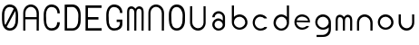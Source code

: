 SplineFontDB: 3.0
FontName: Round_Future
FullName: Round Future
FamilyName: Round Future
Weight: Regular
Copyright: Copyright (c) 2017 Benjamin Philippe Applegate (www.ben.pr@gmail.com)\n\nThis Font Software is licensed under the SIL Open Font License, Version 1.1.\nThis license is copied below, and is also available with a FAQ at:\nhttp://scripts.sil.org/OFL\n\n-----------------------------------------------------------\nSIL OPEN FONT LICENSE Version 1.1 - 26 February 2007\n-----------------------------------------------------------\n\nPREAMBLE\nThe goals of the Open Font License (OFL) are to stimulate worldwide\ndevelopment of collaborative font projects, to support the font creation\nefforts of academic and linguistic communities, and to provide a free and\nopen framework in which fonts may be shared and improved in partnership\nwith others.\n\nThe OFL allows the licensed fonts to be used, studied, modified and\nredistributed freely as long as they are not sold by themselves. The\nfonts, including any derivative works, can be bundled, embedded,\nredistributed and/or sold with any software provided that any reserved\nnames are not used by derivative works. The fonts and derivatives,\nhowever, cannot be released under any other type of license. The\nrequirement for fonts to remain under this license does not apply\nto any document created using the fonts or their derivatives.\n\nDEFINITIONS\n"Font Software" refers to the set of files released by the Copyright\nHolder(s) under this license and clearly marked as such. This may\ninclude source files, build scripts and documentation.\n\n"Reserved Font Name" refers to any names specified as such after the\ncopyright statement(s).\n\n"Original Version" refers to the collection of Font Software components as\ndistributed by the Copyright Holder(s).\n\n"Modified Version" refers to any derivative made by adding to, deleting,\nor substituting -- in part or in whole -- any of the components of the\nOriginal Version, by changing formats or by porting the Font Software to a\nnew environment.\n\n"Author" refers to any designer, engineer, programmer, technical\nwriter or other person who contributed to the Font Software.\n\nPERMISSION AND CONDITIONS\nPermission is hereby granted, free of charge, to any person obtaining\na copy of the Font Software, to use, study, copy, merge, embed, modify,\nredistribute, and sell modified and unmodified copies of the Font\nSoftware, subject to the following conditions:\n\n1) Neither the Font Software nor any of its individual components,\nin Original or Modified Versions, may be sold by itself.\n\n2) Original or Modified Versions of the Font Software may be bundled,\nredistributed and/or sold with any software, provided that each copy\ncontains the above copyright notice and this license. These can be\nincluded either as stand-alone text files, human-readable headers or\nin the appropriate machine-readable metadata fields within text or\nbinary files as long as those fields can be easily viewed by the user.\n\n3) No Modified Version of the Font Software may use the Reserved Font\nName(s) unless explicit written permission is granted by the corresponding\nCopyright Holder. This restriction only applies to the primary font name as\npresented to the users.\n\n4) The name(s) of the Copyright Holder(s) or the Author(s) of the Font\nSoftware shall not be used to promote, endorse or advertise any\nModified Version, except to acknowledge the contribution(s) of the\nCopyright Holder(s) and the Author(s) or with their explicit written\npermission.\n\n5) The Font Software, modified or unmodified, in part or in whole,\nmust be distributed entirely under this license, and must not be\ndistributed under any other license. The requirement for fonts to\nremain under this license does not apply to any document created\nusing the Font Software.\n\nTERMINATION\nThis license becomes null and void if any of the above conditions are\nnot met.\n\nDISCLAIMER\nTHE FONT SOFTWARE IS PROVIDED "AS IS", WITHOUT WARRANTY OF ANY KIND,\nEXPRESS OR IMPLIED, INCLUDING BUT NOT LIMITED TO ANY WARRANTIES OF\nMERCHANTABILITY, FITNESS FOR A PARTICULAR PURPOSE AND NONINFRINGEMENT\nOF COPYRIGHT, PATENT, TRADEMARK, OR OTHER RIGHT. IN NO EVENT SHALL THE\nCOPYRIGHT HOLDER BE LIABLE FOR ANY CLAIM, DAMAGES OR OTHER LIABILITY,\nINCLUDING ANY GENERAL, SPECIAL, INDIRECT, INCIDENTAL, OR CONSEQUENTIAL\nDAMAGES, WHETHER IN AN ACTION OF CONTRACT, TORT OR OTHERWISE, ARISING\nFROM, OUT OF THE USE OR INABILITY TO USE THE FONT SOFTWARE OR FROM\nOTHER DEALINGS IN THE FONT SOFTWARE.
UComments: "This font was made by Benjamin Philippe Applegate (http://github/Camto) using FontForge (http://fontforge.github.io)"
Version: 1.0
DefaultBaseFilename: Round Future
ItalicAngle: 0
UnderlinePosition: -100
UnderlineWidth: 50
Ascent: 800
Descent: 200
InvalidEm: 0
LayerCount: 2
Layer: 0 0 "Back" 1
Layer: 1 0 "Fore" 0
XUID: [1021 137 -472632506 28895]
StyleMap: 0x0000
FSType: 0
OS2Version: 0
OS2_WeightWidthSlopeOnly: 0
OS2_UseTypoMetrics: 1
CreationTime: 1499410292
ModificationTime: 1499638490
PfmFamily: 17
TTFWeight: 400
TTFWidth: 5
LineGap: 90
VLineGap: 90
OS2TypoAscent: 800
OS2TypoAOffset: 0
OS2TypoDescent: -200
OS2TypoDOffset: 0
OS2TypoLinegap: 90
OS2WinAscent: 800
OS2WinAOffset: 0
OS2WinDescent: 200
OS2WinDOffset: 0
HheadAscent: 800
HheadAOffset: 0
HheadDescent: 200
HheadDOffset: 0
OS2Vendor: 'PfEd'
MarkAttachClasses: 1
DEI: 91125
LangName: 1033 "" "" "" "" "" "" "" "" "" "Benjamin Philippe Applegate" "" "" "http://github.com/Camto" "" "" "" "Round Future" "" "" "AaBbCcDdEeFfGgHhIiJjKkLlMmNnOoPpQqRrSsTtUuVvWwXxYyZz"
Encoding: ISO8859-1
UnicodeInterp: none
NameList: AGL For New Fonts
DisplaySize: -48
AntiAlias: 1
FitToEm: 0
WinInfo: 64 16 4
BeginPrivate: 0
EndPrivate
TeXData: 1 0 0 346030 173015 115343 0 1048576 115343 783286 444596 497025 792723 393216 433062 380633 303038 157286 324010 404750 52429 2506097 1059062 262144
BeginChars: 256 20

StartChar: C
Encoding: 67 67 0
Width: 565
VWidth: 0
Flags: HW
LayerCount: 2
Fore
SplineSet
499 220 m 4
 499 77 408 0 271 0 c 27
 110 0 55 150 55 285 c 3
 55 384 55 320 55 419 c 3
 55 553 133 680 267 680 c 3
 393 680 499 600 499 448 c 4
 433 448 l 4
 433 561 360 611 268 611 c 3
 167 611 119 520 119 419 c 3
 119 321 122 383 122 285 c 3
 122 169 154 65 270 65 c 3
 375 65 427 126 427 220 c 0
 499 220 l 4
EndSplineSet
Validated: 1
EndChar

StartChar: G
Encoding: 71 71 1
Width: 565
VWidth: 0
Flags: HW
LayerCount: 2
Fore
SplineSet
270 65 m 3
 154 65 122 169 122 285 c 3
 122 383 119 322 119 420 c 3
 119 521 167 612 268 612 c 3
 359 612 433 552 433 462 c 0
 433 460 433 459 433 458 c 0
 499 458 l 3
 499 608 393 681 267 681 c 3
 133 681 55 554 55 420 c 3
 55 321 55 384 55 285 c 3
 55 150 110 0 271 0 c 19
 404 0 493 64 498 168 c 0
 498 172 498 176 498 180 c 0
 498 288 l 0
 341 288 l 0
 342 288 l 0
 341 227 l 0
 435 227 l 3
 435 120 391 65 270 65 c 3
EndSplineSet
Validated: 5
EndChar

StartChar: O
Encoding: 79 79 2
Width: 565
VWidth: 0
Flags: HW
LayerCount: 2
Fore
SplineSet
272 65 m 3
 156 65 125 169 125 285 c 3
 125 383 122 323 122 421 c 3
 122 522 169 613 270 613 c 3
 362 613 435 510 435 405 c 27
 435 304 431 367 431 266 c 27
 431 165 377 65 272 65 c 3
500 403 m 3
 500 599 395 682 269 682 c 3
 135 682 55 555 55 421 c 3
 55 322 55 384 55 285 c 3
 55 150 112 0 273 0 c 27
 410 0 499 108 499 264 c 0
 500 403 l 3
EndSplineSet
Validated: 9
EndChar

StartChar: zero
Encoding: 48 48 3
Width: 565
VWidth: 0
Flags: HW
LayerCount: 2
Fore
SplineSet
420 508 m 0
 419 508 185 105 185 99 c 0
 185 99 185 99 185 99 c 0
 193 99 218 65 270 65 c 3
 375 65 430 165 430 266 c 3
 430 367 434 303 434 404 c 19
 434 449 424 508 420 508 c 0
119 274 m 0
 119 227 129 162 149 151 c 0
 378 565 l 0
 378 565 357 612 268 612 c 3
 167 612 119 521 119 420 c 3
 119 322 119 278 119 274 c 0
499 402 m 0
 498 264 l 0
 498 108 408 0 271 0 c 27
 110 0 55 150 55 285 c 3
 55 384 55 321 55 420 c 3
 55 554 133 681 267 681 c 7
 393 681 499 598 499 402 c 0
EndSplineSet
Validated: 5
EndChar

StartChar: o
Encoding: 111 111 4
Width: 565
VWidth: 0
Flags: HW
LayerCount: 2
Fore
SplineSet
274 371 m 0
 366 371 435 295 435 211 c 4
 435 129 356 57 280 57 c 0
 206 57 124 119 124 217 c 0
 124 299 188 371 274 371 c 0
276 437 m 16
 156 437 66 337 66 217 c 24
 66 97 158 1 278 1 c 24
 397 1 497 90 497 209 c 28
 497 334 401 437 276 437 c 16
EndSplineSet
Validated: 9
EndChar

StartChar: a
Encoding: 97 97 5
Width: 565
VWidth: 0
Flags: HW
LayerCount: 2
Fore
SplineSet
167 367 m 0
 167 367 102 367 102 367 c 0
 103 456 176 537 275 537 c 8
 377 537 453 457 453 361 c 0
 453 296 453 202 453 159 c 8
 453 68 374 -1 276 -1 c 24
 178 -1 102 73 102 165 c 24
 102 258 176 335 275 335 c 0
 332 335 392 275 392 275 c 0
 392 326 391 299 391 363 c 0
 391 423 344 473 273 473 c 0
 211 473 167 423 167 367 c 0
274 271 m 0
 207 271 164 225 164 165 c 0
 164 99 222 57 278 57 c 0
 335 57 391 103 391 161 c 0
 391 214 336 271 274 271 c 0
EndSplineSet
Validated: 1
EndChar

StartChar: b
Encoding: 98 98 6
Width: 565
VWidth: 0
Flags: HW
LayerCount: 2
Fore
SplineSet
274 371 m 0
 188 371 124 299 124 217 c 0
 124 119 206 57 280 57 c 0
 356 57 435 129 435 211 c 0
 435 295 366 371 274 371 c 0
276 437 m 8
 401 437 497 334 497 209 c 24
 497 90 397 1 278 1 c 24
 158 1 66 97 66 217 c 16
 66 270 66 491 66 684 c 25
 126 684 l 17
 124 567 124 325 124 325 c 0
 124 325 124 335 124 356 c 3
 124 385 209 437 276 437 c 8
EndSplineSet
Validated: 5
EndChar

StartChar: d
Encoding: 100 100 7
Width: 565
VWidth: 0
Flags: HW
LayerCount: 2
Fore
SplineSet
286 370 m 0
 371 370 434 298 434 216 c 0
 434 118 353 56 280 56 c 0
 205 56 127 128 127 210 c 0
 127 294 195 370 286 370 c 0
284 436 m 8
 160 436 65 333 65 208 c 24
 65 89 164 0 282 0 c 24
 401 0 492 96 492 216 c 16
 492 269 492 490 492 683 c 25
 432 683 l 17
 434 566 434 324 434 324 c 0
 434 324 434 334 434 355 c 3
 434 384 350 436 284 436 c 8
EndSplineSet
Validated: 5
EndChar

StartChar: c
Encoding: 99 99 8
Width: 565
VWidth: 0
Flags: HW
LayerCount: 2
Fore
SplineSet
66 217 m 16
 66 218 66 218 66 219 c 0
 66 338 157 437 276 437 c 0
 362 437 458 371 458 326 c 0
 458 326 385 327 384 327 c 0
 359 357 317 371 274 371 c 0
 188 371 124 299 124 217 c 0
 124 119 206 57 280 57 c 0
 356 57 388 99 388 99 c 1
 427 100 451 100 460 100 c 1
 459 41 370 0 278 0 c 0
 160 0 67 99 66 217 c 16
EndSplineSet
Validated: 1
EndChar

StartChar: e
Encoding: 101 101 9
Width: 565
VWidth: 0
Flags: HW
LayerCount: 2
Fore
SplineSet
279 0 m 1051
274 376 m 0,0,1
 200 376 134 322 132 265 c 0,2,3
 132 264 440 260 440 260 c 0,4,5
 440 319 355 376 274 376 c 0,0,1
497 211 m 0,14,15
 497 211 172 217 129 217 c 0,0,0
 126 217 124 217 124 217 c 0,6,7
 124 119 206 57 280 57 c 0,4,5
 356 57 398 105 398 105 c 1,0,0
 471 105 l 1,0,0
 415 2 284 1 278 1 c 0,0,0
 278 1 278 1 278 1 c 0,12,13
 157 1 66 97 66 217 c 24,10,11
 66 337 156 437 276 437 c 0,8,9
 336 437 495 401 497 211 c 0,14,15
EndSplineSet
Validated: 5
EndChar

StartChar: D
Encoding: 68 68 10
Width: 565
VWidth: 0
Flags: HW
LayerCount: 2
Fore
SplineSet
272 65 m 7
 377 65 431 165 431 266 c 31
 431 367 435 304 435 405 c 31
 435 510 362 613 270 613 c 7
 226 613 149 610 125 610 c 5
 123 574 124 64 124 64 c 29
 180 65 156 65 272 65 c 7
58 678 m 5
 95 680 198 682 269 682 c 7
 395 682 500 599 500 403 c 7
 499 264 l 4
 499 108 410 0 273 0 c 7
 199 0 93 0 58 3 c 5
 58 59 58 630 58 678 c 5
EndSplineSet
EndChar

StartChar: n
Encoding: 110 110 11
Width: 565
VWidth: 0
Flags: HW
LayerCount: 2
Fore
SplineSet
497 209 m 0
 497 142 495 0 495 0 c 13
 436 0 l 21
 436 0 435 129 435 211 c 0
 435 295 366 371 274 371 c 0
 188 371 124 299 124 217 c 0
 124 119 124 0 124 0 c 13
 67 0 l 21
 67 0 66 133 66 217 c 0
 66 338 156 437 276 437 c 8
 401 437 497 334 497 209 c 0
EndSplineSet
EndChar

StartChar: u
Encoding: 117 117 12
Width: 565
VWidth: 0
Flags: HW
LayerCount: 2
Fore
SplineSet
63 228 m 0
 63 295 65 437 65 437 c 9
 124 437 l 17
 124 437 125 308 125 226 c 0
 125 142 194 66 286 66 c 0
 372 66 436 138 436 220 c 0
 436 318 436 437 436 437 c 9
 493 437 l 21
 493 437 494 304 494 220 c 0
 494 99 404 0 284 0 c 8
 159 0 63 103 63 228 c 0
EndSplineSet
EndChar

StartChar: U
Encoding: 85 85 13
Width: 565
VWidth: 0
Flags: HW
LayerCount: 2
Fore
SplineSet
63 228 m 0
 63 295 65 678 65 678 c 13
 124 678 l 21
 124 678 125 308 125 226 c 0
 125 142 194 66 286 66 c 0
 372 66 436 138 436 220 c 0
 436 318 436 678 436 678 c 13
 493 678 l 21
 493 678 494 304 494 220 c 0
 494 99 404 0 284 0 c 8
 159 0 63 103 63 228 c 0
EndSplineSet
EndChar

StartChar: N
Encoding: 78 78 14
Width: 565
VWidth: 0
Flags: HW
LayerCount: 2
Fore
SplineSet
497 453 m 0
 497 386 494 0 494 0 c 13
 435 0 l 21
 435 0 435 373 435 455 c 0
 435 539 366 615 274 615 c 0
 188 615 124 543 124 461 c 0
 124 363 123 0 123 0 c 13
 66 0 l 21
 66 0 66 377 66 461 c 0
 66 582 156 681 276 681 c 8
 401 681 497 578 497 453 c 0
EndSplineSet
EndChar

StartChar: g
Encoding: 103 103 15
Width: 565
VWidth: 0
Flags: HW
LayerCount: 2
Fore
SplineSet
278 -199 m 0
 417 -199 492 -122 497 9 c 0
 499.986158378 87.2373495087 497 179.368567511 497 209 c 8
 497 334 401 437 276 437 c 16
 156 437 66 337 66 217 c 24
 66 97 158 1 278 1 c 16
 339.963159466 1 396.77490099 25.1303261538 436.999997392 65.0616154553 c 0
 450.960844394 78.9204913902 435 95 435 11 c 0
 435 -71 356 -143 280 -143 c 0
 206 -143 237 -144 102 -144 c 13
 102 -201 l 5
 231 -201 278 -199 278 -199 c 0
274 371 m 0
 366 371 435 295 435 211 c 0
 435 129 356 57 280 57 c 0
 206 57 124 119 124 217 c 0
 124 299 188 371 274 371 c 0
EndSplineSet
EndChar

StartChar: A
Encoding: 65 65 16
Width: 565
VWidth: 0
Flags: HWO
LayerCount: 2
Fore
SplineSet
435 0 m 17
 434.88671875 295 l 1
 123.877929688 295 l 1
 124 0 l 13
 66 0 l 17
 66 0 66 377 66 461 c 0
 66 582 156 681 276 681 c 8
 401 681 497 578 497 453 c 0
 497 386 494 0 494 0 c 9
 435 0 l 17
434.88671875 355 m 1
 434.88671875 355 435 436.962833019 435 455 c 0
 435 539 366 615 274 615 c 0
 188 615 124 543 124 461 c 0
 124 439.613491314 123.877929688 356 123.877929688 356 c 1
 434.88671875 355 l 1
EndSplineSet
EndChar

StartChar: E
Encoding: 69 69 17
Width: 565
VWidth: 0
Flags: HW
LayerCount: 2
Fore
SplineSet
123.786132812 368 m 13
 414 368 l 25
 414 300 l 25
 124 300 l 25
 124 300 124 67 124 67 c 1
 502 68 l 9
 503 0 l 25
 58 0 l 1
 58 678 l 1
 499.70703125 678 l 1
 500 610 l 25
 125 610 l 25
 123.786132812 368 l 13
EndSplineSet
EndChar

StartChar: m
Encoding: 109 109 18
Width: 565
VWidth: 0
Flags: HW
LayerCount: 2
Fore
SplineSet
384.169921875 441.370117188 m 0
 455.419921875 441.370117188 510.140625 396.33984375 510.140625 270.08984375 c 0
 510.140625 202.419921875 509 0 509 0 c 13
 452.370117188 0 l 21
 452.370117188 0 451.80078125 189.290039062 451.80078125 272.110351562 c 0
 451.80078125 344.950195312 424.470703125 374.709960938 383.030273438 374.709960938 c 0
 342.010742188 374.709960938 309.670898438 347.698242188 309.670898438 270.08984375 c 0
 309.670898438 202.419921875 308.530273438 0 308.530273438 0 c 13
 251.900390625 0 l 21
 251.900390625 0 251.331054688 189.290039062 251.331054688 272.110351562 c 0
 251.331054688 338.950195312 217.000976562 374.709960938 171.560546875 374.709960938 c 0
 130.541015625 374.709960938 110.060546875 353.990234375 110.060546875 278.169921875 c 0
 110.060546875 179.189453125 110.060546875 0 110.060546875 0 c 13
 53.5703125 0 l 21
 53.5703125 0 53.0009765625 193.330078125 53.0009765625 278.169921875 c 0
 53.0009765625 400.379882812 104.30078125 441.370117188 172.700195312 441.370117188 c 0
 239.884179559 441.370117188 282 373 282 373 c 0
 282 373 327.478457944 441.370117188 384.169921875 441.370117188 c 0
EndSplineSet
EndChar

StartChar: M
Encoding: 77 77 19
Width: 565
VWidth: 0
Flags: HW
LayerCount: 2
Fore
SplineSet
385 674 m 0
 456.25 674 510.970703125 628.969726562 510.970703125 502.719726562 c 0
 510.970703125 435.049804688 509 0 509 0 c 5
 452.370117188 0 l 5
 452.370117188 0 452.630859375 421.919921875 452.630859375 504.740234375 c 0
 452.630859375 577.580078125 425.30078125 607.33984375 383.860351562 607.33984375 c 0
 342.840820312 607.33984375 310.500976562 580.328125 310.500976562 502.719726562 c 0
 310.500976562 435.049804688 308.530273438 0 308.530273438 0 c 5
 251.900390625 0 l 5
 251.900390625 0 252.161132812 421.919921875 252.161132812 504.740234375 c 0
 252.161132812 571.580078125 217.831054688 607.33984375 172.390625 607.33984375 c 0
 131.37109375 607.33984375 110.890625 586.620117188 110.890625 510.799804688 c 0
 110.890625 411.819335938 110.060546875 0 110.060546875 0 c 5
 53.5703125 0 l 5
 53.5703125 0 53.8310546875 425.959960938 53.8310546875 510.799804688 c 0
 53.8310546875 633.009765625 105.130859375 674 173.530273438 674 c 0
 240.713867188 674 282.830078125 605.629882812 282.830078125 605.629882812 c 0
 282.830078125 605.629882812 328.30859375 674 385 674 c 0
EndSplineSet
EndChar
EndChars
EndSplineFont
